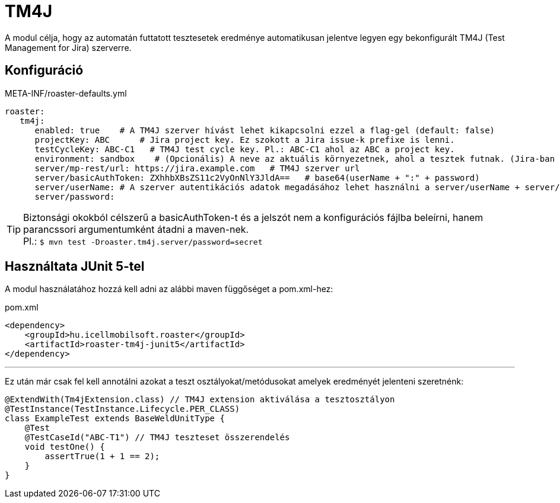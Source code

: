 [#modules-tm4j]
= TM4J

A modul célja, hogy az automatán futtatott tesztesetek eredménye automatikusan jelentve legyen
egy bekonfigurált TM4J (Test Management for Jira) szerverre.

== Konfiguráció

[source,yaml]
.META-INF/roaster-defaults.yml
----
roaster:
   tm4j:
      enabled: true    # A TM4J szerver hívást lehet kikapcsolni ezzel a flag-gel (default: false)
      projectKey: ABC      # Jira project key. Ez szokott a Jira issue-k prefixe is lenni.
      testCycleKey: ABC-C1   # TM4J test cycle key. Pl.: ABC-C1 ahol az ABC a project key.
      environment: sandbox    # (Opcionális) A neve az aktuális környezetnek, ahol a tesztek futnak. (Jira-ban létre kell hozni)
      server/mp-rest/url: https://jira.example.com   # TM4J szerver url
      server/basicAuthToken: ZXhhbXBsZS11c2VyOnNlY3JldA==   # base64(userName + ":" + password)
      server/userName: # A szerver autentikációs adatok megadásához lehet használni a server/userName + server/password vagy a server/basicAuthToken paramétert
      server/password:
----

[TIP]
Biztonsági okokból célszerű a basicAuthToken-t és a jelszót nem a konfigurációs fájlba beleírni,
hanem parancssori argumentumként átadni a maven-nek. +
Pl.: `$ mvn test -Droaster.tm4j.server/password=secret`


== Használtata JUnit 5-tel

A modul használatához hozzá kell adni az alábbi maven függőséget a pom.xml-hez:

[source,xml]
.pom.xml
----
<dependency>
    <groupId>hu.icellmobilsoft.roaster</groupId>
    <artifactId>roaster-tm4j-junit5</artifactId>
</dependency>
----

'''

Ez után már csak fel kell annotálni azokat a teszt osztályokat/metódusokat
amelyek eredményét jelenteni szeretnénk:

[source,java]
----
@ExtendWith(Tm4jExtension.class) // TM4J extension aktiválása a tesztosztályon
@TestInstance(TestInstance.Lifecycle.PER_CLASS)
class ExampleTest extends BaseWeldUnitType {
    @Test
    @TestCaseId("ABC-T1") // TM4J teszteset összerendelés
    void testOne() {
        assertTrue(1 + 1 == 2);
    }
}
----
